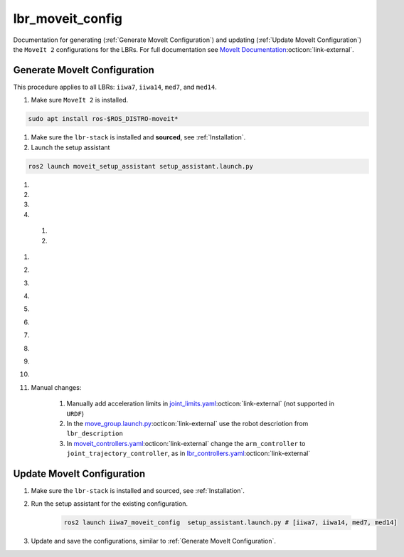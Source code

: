 lbr_moveit_config
=================
Documentation for generating (:ref:`Generate MoveIt Configuration`) and updating (:ref:`Update MoveIt Configuration`) the ``MoveIt 2`` configurations for the LBRs. For full documentation see `MoveIt Documentation <https://moveit.picknik.ai/main/index.html>`_:octicon:`link-external`.

Generate MoveIt Configuration 
-----------------------------
This procedure applies to all LBRs: ``iiwa7``, ``iiwa14``, ``med7``, and ``med14``.

#. Make sure ``MoveIt 2`` is installed.

.. code-block:: bash

    sudo apt install ros-$ROS_DISTRO-moveit*

#. Make sure the ``lbr-stack`` is installed and **sourced**, see :ref:`Installation`.

#. Launch the setup assistant

.. code-block:: bash

    ros2 launch moveit_setup_assistant setup_assistant.launch.py

#. .. dropdown:: ``Load Files``: E.g. ``lbr-stack/install/lbr_description/share/lbr_description/urdf/iiwa7/iiwa7.xacro``

    .. thumbnail:: img/00_start_screen.png

#. .. dropdown:: ``Generate Collision Matrix``: Generate

    .. thumbnail:: img/01_self_collision.png

#. .. dropdown:: ``Virtual Joints``: Skip

    .. thumbnail:: img/02_virtual_joints.png

#. .. dropdown:: ``Planning Groups``: Add 

    .. thumbnail:: img/03_planning_groups.png

  #. .. dropdown:: ``Planning Groups``: Select ``Kinematic Solver`` and add ``Kinematic Chain``

        .. thumbnail:: img/03_define_planning_groups.png

  #. .. dropdown:: ``Kinematic Chain``: Configure

        .. thumbnail:: img/03_define_planning_groups_kinematic_chain.png

#. .. dropdown:: ``Robot Poses``: We add ``zero`` and ``transport``

    .. thumbnail:: img/04_robot_poses.png

#. .. dropdown:: ``End Effectors``: Skip (you might want to add one)

    .. thumbnail:: img/05_end_effectors.png

#. .. dropdown:: ``Passive Joints``: Skip

    .. thumbnail:: img/06_passive_joints.png

#. .. dropdown:: ``ROS 2 Control URDF``: Skip (defined in ``lbr_description``)

    .. thumbnail:: img/07_ros2_control.png

#. .. dropdown:: ``ROS 2 Controllers``: Skip (defined in ``lbr_bringup``)

    .. thumbnail:: img/08_ros2_controllers.png

#. .. dropdown:: ``MoveIt Controllers``: ``Auto Add FollowJointsTrajectory``

    .. thumbnail:: img/09_moveit_controllers.png

#. .. dropdown:: ``Perception``: Select ``None``  (you might want to add one)

    .. thumbnail:: img/10_perception.png

#. .. dropdown:: ``Launch Files``: Only add essential

    .. thumbnail:: img/11_launch_files.png

#. .. dropdown:: ``Author Information``: Add

    .. thumbnail:: img/12_author_information.png

#. .. dropdown:: ``Configuration Files``:

    .. thumbnail:: img/13_configuration_files.png

#. Manual changes:

    #. Manually add acceleration limits in `joint_limits.yaml <https://github.com/lbr-stack/lbr_fri_ros2_stack/blob/rolling/lbr_moveit_config/iiwa7_moveit_config/config/joint_limits.yaml>`_:octicon:`link-external` (not supported in ``URDF``)
    
    #. In the `move_group.launch.py <https://github.com/lbr-stack/lbr_fri_ros2_stack/blob/rolling/lbr_moveit_config/iiwa7_moveit_config/launch/move_group.launch.py>`_:octicon:`link-external` use the robot descriotion from ``lbr_description``
    
    #. In `moveit_controllers.yaml <https://github.com/lbr-stack/lbr_fri_ros2_stack/blob/rolling/lbr_moveit_config/iiwa7_moveit_config/config/moveit_controllers.yaml>`_:octicon:`link-external` change the ``arm_controller`` to ``joint_trajectory_controller``, as in `lbr_controllers.yaml <https://github.com/lbr-stack/lbr_fri_ros2_stack/blob/rolling/lbr_description/ros2_control/lbr_controllers.yaml>`_:octicon:`link-external` 

Update MoveIt Configuration 
---------------------------
#. Make sure the ``lbr-stack`` is installed and sourced, see :ref:`Installation`.

#. Run the setup assistant for the existing configuration.

    .. code-block:: bash

        ros2 launch iiwa7_moveit_config  setup_assistant.launch.py # [iiwa7, iiwa14, med7, med14]

#. Update and save the configurations, similar to :ref:`Generate MoveIt Configuration`.
